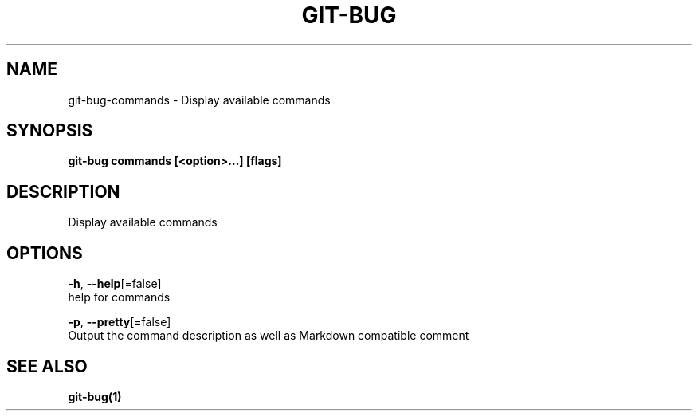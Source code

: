 .TH "GIT-BUG" "1" "Aug 2018" "Auto generated by spf13/cobra" "" 
.nh
.ad l


.SH NAME
.PP
git\-bug\-commands \- Display available commands


.SH SYNOPSIS
.PP
\fBgit\-bug commands [<option>\&...] [flags]\fP


.SH DESCRIPTION
.PP
Display available commands


.SH OPTIONS
.PP
\fB\-h\fP, \fB\-\-help\fP[=false]
    help for commands

.PP
\fB\-p\fP, \fB\-\-pretty\fP[=false]
    Output the command description as well as Markdown compatible comment


.SH SEE ALSO
.PP
\fBgit\-bug(1)\fP
